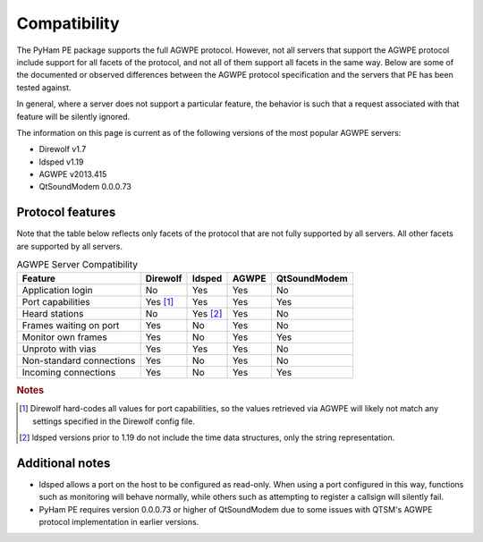 .. _compatibility:

Compatibility
=============

The PyHam PE package supports the full AGWPE protocol. However, not all servers
that support the AGWPE protocol include support for all facets of the protocol,
and not all of them support all facets in the same way. Below are some of the
documented or observed differences between the AGWPE protocol specification and
the servers that PE has been tested against.

In general, where a server does not support a particular feature, the behavior
is such that a request associated with that feature will be silently ignored.

The information on this page is current as of the following versions of the
most popular AGWPE servers:

- Direwolf v1.7
- ldsped v1.19
- AGWPE v2013.415
- QtSoundModem 0.0.0.73


Protocol features
-----------------

Note that the table below reflects only facets of the protocol that are not
fully supported by all servers. All other facets are supported by all servers.

.. list-table:: AGWPE Server Compatibility
   :header-rows: 1

   * - Feature
     - Direwolf
     - ldsped
     - AGWPE
     - QtSoundModem
   * - Application login
     - No
     - Yes
     - Yes
     - No
   * - Port capabilities
     - Yes [#]_
     - Yes
     - Yes
     - Yes
   * - Heard stations
     - No
     - Yes [#]_
     - Yes
     - No
   * - Frames waiting on port
     - Yes
     - No
     - Yes
     - No
   * - Monitor own frames
     - Yes
     - No
     - Yes
     - Yes
   * - Unproto with vias
     - Yes
     - Yes
     - Yes
     - No
   * - Non-standard connections
     - Yes
     - No
     - Yes
     - No
   * - Incoming connections
     - Yes
     - No
     - Yes
     - Yes

.. rubric:: Notes

.. [#] Direwolf hard-codes all values for port capabilities, so the values
       retrieved via AGWPE will likely not match any settings specified in the
       Direwolf config file.
.. [#] ldsped versions prior to 1.19 do not include the time data structures,
       only the string representation.


Additional notes
----------------

- ldsped allows a port on the host to be configured as read-only. When using
  a port configured in this way, functions such as monitoring will behave
  normally, while others such as attempting to register a callsign will
  silently fail.
- PyHam PE requires version 0.0.0.73 or higher of QtSoundModem due to some
  issues with QTSM's AGWPE protocol implementation in earlier versions.
